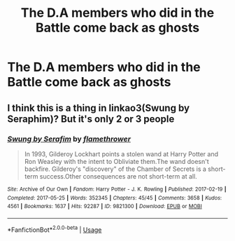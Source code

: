 #+TITLE: The D.A members who did in the Battle come back as ghosts

* The D.A members who did in the Battle come back as ghosts
:PROPERTIES:
:Author: Bleepbloopbotz
:Score: 9
:DateUnix: 1550773585.0
:DateShort: 2019-Feb-21
:FlairText: Prompt
:END:

** I think this is a thing in linkao3(Swung by Seraphim)? But it's only 2 or 3 people
:PROPERTIES:
:Author: bgottfried91
:Score: 1
:DateUnix: 1550791950.0
:DateShort: 2019-Feb-22
:END:

*** [[https://archiveofourown.org/works/9821300][*/Swung by Serafim/*]] by [[https://www.archiveofourown.org/users/flamethrower/pseuds/flamethrower][/flamethrower/]]

#+begin_quote
  In 1993, Gilderoy Lockhart points a stolen wand at Harry Potter and Ron Weasley with the intent to Obliviate them.The wand doesn't backfire. Gilderoy's "discovery" of the Chamber of Secrets is a short-term success.Other consequences are not short-term at all.
#+end_quote

^{/Site/:} ^{Archive} ^{of} ^{Our} ^{Own} ^{*|*} ^{/Fandom/:} ^{Harry} ^{Potter} ^{-} ^{J.} ^{K.} ^{Rowling} ^{*|*} ^{/Published/:} ^{2017-02-19} ^{*|*} ^{/Completed/:} ^{2017-05-25} ^{*|*} ^{/Words/:} ^{352345} ^{*|*} ^{/Chapters/:} ^{45/45} ^{*|*} ^{/Comments/:} ^{3658} ^{*|*} ^{/Kudos/:} ^{4561} ^{*|*} ^{/Bookmarks/:} ^{1637} ^{*|*} ^{/Hits/:} ^{92287} ^{*|*} ^{/ID/:} ^{9821300} ^{*|*} ^{/Download/:} ^{[[https://archiveofourown.org/downloads/fl/flamethrower/9821300/Swung%20by%20Serafim.epub?updated_at=1548812755][EPUB]]} ^{or} ^{[[https://archiveofourown.org/downloads/fl/flamethrower/9821300/Swung%20by%20Serafim.mobi?updated_at=1548812755][MOBI]]}

--------------

*FanfictionBot*^{2.0.0-beta} | [[https://github.com/tusing/reddit-ffn-bot/wiki/Usage][Usage]]
:PROPERTIES:
:Author: FanfictionBot
:Score: 1
:DateUnix: 1550791960.0
:DateShort: 2019-Feb-22
:END:
